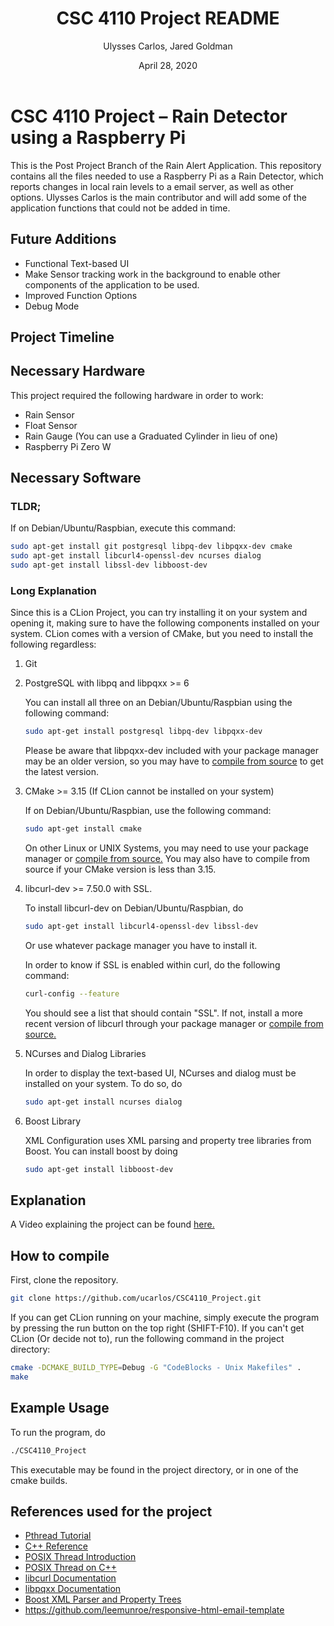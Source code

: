 #+TITLE: CSC 4110 Project README
#+AUTHOR: Ulysses Carlos, Jared Goldman
#+DATE: April 28, 2020
#+OPTIONS: toc:nil

#+LaTeX_HEADER: \usepackage[T1]{fontenc}
#+LaTeX_HEADER: \usepackage{mathpazo}
#+LaTeX_HEADER: \linespread{1.05}
#+LaTeX_HEADER: \usepackage[scaled]{helvet}
#+LaTeX_HEADER: \usepackage{courier}
* CSC 4110 Project -- Rain Detector using a Raspberry Pi
This is the Post Project Branch of the Rain Alert Application.
This repository contains all the files needed to use a Raspberry Pi as a Rain Detector, which reports changes in local rain levels to a email server, as well as other options.
Ulysses Carlos is the main contributor and will add some of the application functions that could not be added in time.
** Future Additions
- Functional Text-based UI
- Make Sensor tracking work in the background to enable other components of the application to be used.
- Improved Function Options
- Debug Mode

** Project Timeline

** Necessary Hardware
This project required the following hardware in order to work:
- Rain Sensor
- Float Sensor
- Rain Gauge (You can use a Graduated Cylinder in lieu of one)
- Raspberry Pi Zero W
** Necessary Software
*** TLDR;
If on Debian/Ubuntu/Raspbian, execute this command:
#+BEGIN_SRC bash
sudo apt-get install git postgresql libpq-dev libpqxx-dev cmake 
sudo apt-get install libcurl4-openssl-dev ncurses dialog 
sudo apt-get install libssl-dev libboost-dev
#+END_SRC
*** Long Explanation
Since this is a CLion Project, you can try installing it on your system and opening it, making sure to have the following components installed on your system. CLion comes with a version of CMake, but you need to install the following regardless:
**** Git
**** PostgreSQL with libpq and libpqxx >= 6
You can install all three on an Debian/Ubuntu/Raspbian using the following command:
#+BEGIN_SRC bash
sudo apt-get install postgresql libpq-dev libpqxx-dev
#+END_SRC
Please be aware that libpqxx-dev included with your package manager may be an older version, so you may have to [[https://github.com/jtv/libpqxx][compile from source]] to get the latest version.
# If on macOS, you can install the packages using homebrew:
# #+BEGIN_SRC bash
# brew install postgresql
# brew install libpq
# brew install libpqxx
# #+END_SRC
**** CMake >= 3.15 (If CLion cannot be installed on your system)
If on Debian/Ubuntu/Raspbian, use the following command:
#+BEGIN_SRC bash
sudo apt-get install cmake
#+END_SRC
On other Linux or UNIX Systems, you may need to use your package manager or [[https://cmake.org/download/][compile from source.]] You may also have to compile from source if your CMake version is less than 3.15.

**** libcurl-dev >= 7.50.0 with SSL.
To install libcurl-dev on Debian/Ubuntu/Raspbian, do
#+BEGIN_SRC bash
sudo apt-get install libcurl4-openssl-dev libssl-dev
#+END_SRC
Or use whatever package manager you have to install it.

In order to know if SSL is enabled within curl, do the following command:
#+BEGIN_SRC bash
curl-config --feature
#+END_SRC

You should see a list that should contain "SSL". If not, install a more recent version of libcurl through your package manager or [[https://curl.haxx.se/download.html][compile from source.]]
**** NCurses and Dialog Libraries
In order to display the text-based UI, NCurses and dialog must be installed on your system.
To do so, do
#+BEGIN_SRC bash
sudo apt-get install ncurses dialog
#+END_SRC
**** Boost Library
XML Configuration uses XML parsing and property tree libraries from Boost. You can install boost by doing
#+BEGIN_SRC bash
sudo apt-get install libboost-dev
#+END_SRC
** Explanation 
A Video explaining the project can be found [[https://www.youtube.com/watch?v=HR-591p1Yrk&t=714s][here.]]
** How to compile
First, clone the repository.
#+BEGIN_SRC bash
git clone https://github.com/ucarlos/CSC4110_Project.git
#+END_SRC 

If you can get CLion running on your machine, simply execute the program by pressing the run button on the top right (SHIFT-F10). If you can't get CLion (Or decide not to), run the following command in the project directory:

#+BEGIN_SRC bash
cmake -DCMAKE_BUILD_TYPE=Debug -G "CodeBlocks - Unix Makefiles" .
make
#+END_SRC

** Example Usage
To run the program, do
#+BEGIN_SRC sh
./CSC4110_Project
#+END_SRC
This executable may be found in the project directory, or in one of the cmake builds.
** References used for the project
- [[https://computing.llnl.gov/tutorials/pthreads/][Pthread Tutorial]]
- [[https://en.cppreference.com][C++ Reference]]
- [[https://computing.llnl.gov/tutorials/pthreads/][POSIX Thread Introduction]]
- [[https://www.cs.cmu.edu/afs/cs/academic/class/15492-f07/www/pthreads.html][POSIX Thread on C++]]
- [[https://curl.haxx.se/libcurl/c/][libcurl Documentation]]
- [[https://libpqxx.readthedocs.io/en/latest/][libpqxx Documentation]]
- [[https://www.boost.org/doc/libs/1_44_0/doc/html/boost_propertytree/parsers.html][Boost XML Parser and Property Trees]]
- https://github.com/leemunroe/responsive-html-email-template


